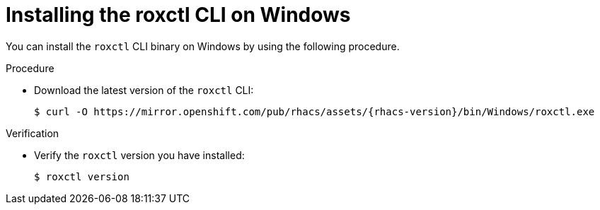 // Module included in the following assemblies:
//
// * cli/using-roxctl-cli.adoc
:_mod-docs-content-type: PROCEDURE
[id="installing-cli-on-windows_{context}"]
= Installing the roxctl CLI on Windows

You can install the `roxctl` CLI binary on Windows by using the following procedure.

.Procedure

* Download the latest version of the `roxctl` CLI:
+
[source,terminal,subs=attributes+]
----
$ curl -O https://mirror.openshift.com/pub/rhacs/assets/{rhacs-version}/bin/Windows/roxctl.exe
----

.Verification

* Verify the `roxctl` version you have installed:
+
[source,terminal]
----
$ roxctl version
----